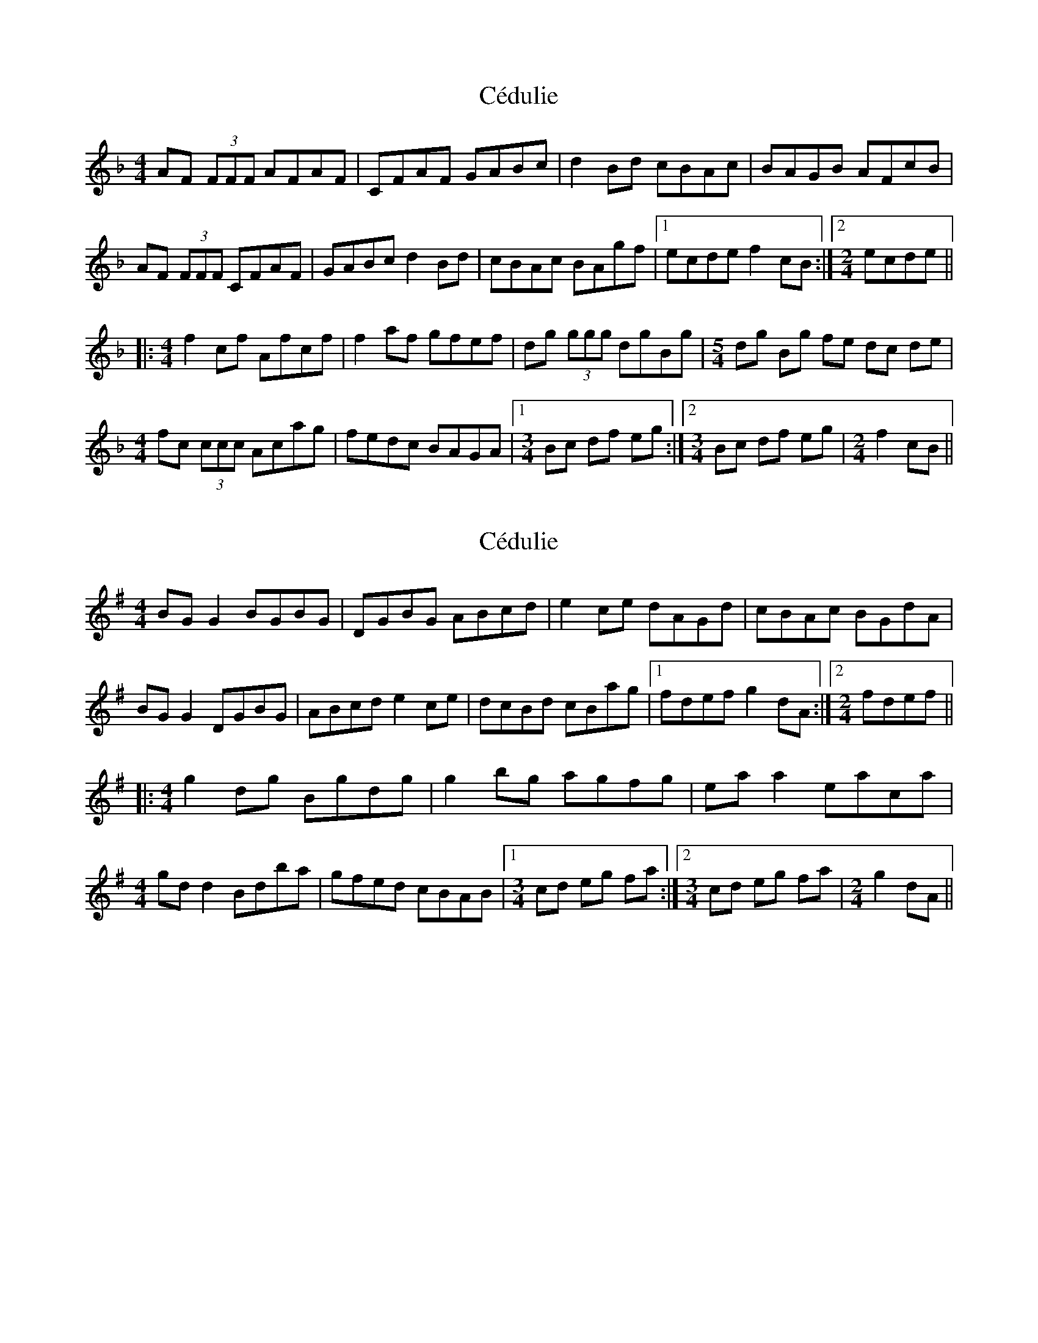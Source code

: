 X: 1
T: Cédulie
Z: fidicen
S: https://thesession.org/tunes/7879#setting7879
R: reel
M: 4/4
L: 1/8
K: Fmaj
AF (3FFF AFAF | CFAF GABc | d2Bd cBAc | BAGB AFcB |
AF (3FFF CFAF | GABc d2Bd | cBAc BAgf |1 ecde f2cB :|2 [M:2/4] ecde ||
|:[M:4/4] f2cf Afcf | f2af gfef | dg (3ggg dgBg |\
[M:5/4] dg Bg fe dc de |
[M:4/4] fc (3ccc Acag | fedc BAGA |1 [M:3/4] Bc df eg :|2 [M:3/4] Bc df eg | [M:2/4] f2 cB ||
X: 2
T: Cédulie
Z: JACKB
S: https://thesession.org/tunes/7879#setting19177
R: reel
M: 4/4
L: 1/8
K: Gmaj
BG G2 BGBG|DGBG ABcd|e2 ce dAGd|cBAc BGdA|
BG G2 DGBG|ABcd e2 ce|dcBd cBag|1 fdef g2 dA:|2 [M:2/4] fdef||
|:[M:4/4] g2 dg Bgdg|g2 bg agfg|ea a2 eaca|
[M:4/4] gd d2 Bdba|gfed cBAB|1 [M:3/4] cd eg fa:|2 [M:3/4] cd eg fa| [M:2/4] g2 dA||
